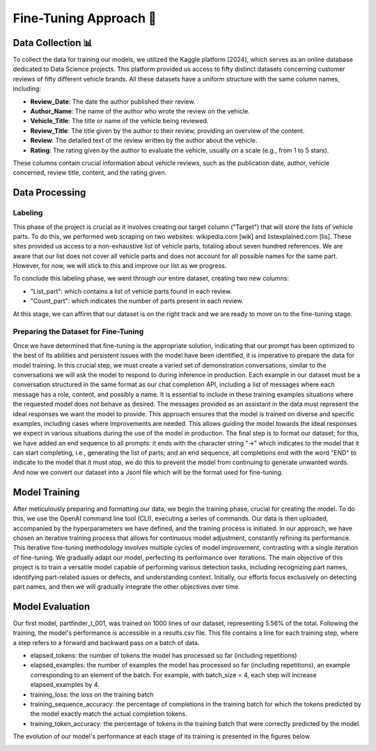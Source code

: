 Fine-Tuning Approach 🔧
=====================

Data Collection 📊
^^^^^^^^^^^^^^^

To collect the data for training our models, we utilized the Kaggle platform
[2024], which serves as an online database dedicated to Data Science projects.
This platform provided us access to fifty distinct datasets concerning customer
reviews of fifty different vehicle brands. All these datasets have a uniform
structure with the same column names, including:

- **Review_Date**: The date the author published their review.
- **Author_Name**: The name of the author who wrote the review on the vehicle.
- **Vehicle_Title**: The title or name of the vehicle being reviewed.
- **Review_Title**: The title given by the author to their review, providing an overview of the content.
- **Review**: The detailed text of the review written by the author about the vehicle.
- **Rating**: The rating given by the author to evaluate the vehicle, usually on a scale (e.g., from 1 to 5 stars).

These columns contain crucial information about vehicle reviews, such as the
publication date, author, vehicle concerned, review title, content, and the
rating given.

Data Processing
^^^^^^^^^^^^^^^

Labeling
-------------

This phase of the project is crucial as it involves creating our target column
("Target") that will store the lists of vehicle parts. To do this, we performed
web scraping on two websites: wikipedia.com [wik] and listexplained.com [lis].
These sites provided us access to a non-exhaustive list of vehicle parts,
totaling about seven hundred references. We are aware that our list does not
cover all vehicle parts and does not account for all possible names for the
same part. However, for now, we will stick to this and improve our list as we
progress.

To conclude this labeling phase, we went through our entire dataset, creating
two new columns:

- "List_part": which contains a list of vehicle parts found in each review.
- "Count_part": which indicates the number of parts present in each review.

At this stage, we can affirm that our dataset is on the right track and we are
ready to move on to the fine-tuning stage.

Preparing the Dataset for Fine-Tuning
---------------------------

Once we have determined that fine-tuning is the appropriate solution,
indicating that our prompt has been optimized to the best of its abilities and
persistent issues with the model have been identified, it is imperative to
prepare the data for model training. In this crucial step, we must create a
varied set of demonstration conversations, similar to the conversations we will
ask the model to respond to during inference in production. Each example in our
dataset must be a conversation structured in the same format as our chat
completion API, including a list of messages where each message has a role,
content, and possibly a name. It is essential to include in these training
examples situations where the requested model does not behave as desired. The
messages provided as an assistant in the data must represent the ideal
responses we want the model to provide. This approach ensures that the model is
trained on diverse and specific examples, including cases where improvements
are needed. This allows guiding the model towards the ideal responses we expect
in various situations during the use of the model in production. The final step
is to format our dataset; for this, we have added an end sequence to all
prompts: it ends with the character string "->" which indicates to the model
that it can start completing, i.e., generating the list of parts; and an end
sequence, all completions end with the word "END" to indicate to the model that
it must stop, we do this to prevent the model from continuing to generate
unwanted words. And now we convert our dataset into a Jsonl file which will be
the format used for fine-tuning.

Model Training
^^^^^^^^^^^^^^

After meticulously preparing and formatting our data, we begin the training
phase, crucial for creating the model. To do this, we use the OpenAI command
line tool (CLI), executing a series of commands. Our data is then uploaded,
accompanied by the hyperparameters we have defined, and the training process is
initiated. In our approach, we have chosen an iterative training process that
allows for continuous model adjustment, constantly refining its performance.
This iterative fine-tuning methodology involves multiple cycles of model
improvement, contrasting with a single iteration of fine-tuning. We gradually
adapt our model, perfecting its performance over iterations. The main objective
of this project is to train a versatile model capable of performing various
detection tasks, including recognizing part names, identifying part-related
issues or defects, and understanding context. Initially, our efforts focus
exclusively on detecting part names, and then we will gradually integrate the
other objectives over time.

.. image:: ../images/itterative.png
    :width: 90%
    :align: center
    :alt: itterative

Model Evaluation
^^^^^^^^^^^^^^^^

Our first model, partfinder_t_001, was trained on 1000 lines of our dataset,
representing 5.56% of the total. Following the training, the model's
performance is accessible in a results.csv file. This file contains a line for
each training step, where a step refers to a forward and backward pass on a
batch of data.

- elapsed_tokens: the number of tokens the model has processed so far
  (including repetitions)
- elapsed_examples: the number of examples the model has processed so far
  (including repetitions), an example corresponding to an element of the batch.
  For example, with batch_size = 4, each step will increase elapsed_examples by
  4.
- training_loss: the loss on the training batch
- training_sequence_accuracy: the percentage of completions in the training
  batch for which the tokens predicted by the model exactly match the actual
  completion tokens.
- training_token_accuracy: the percentage of tokens in the training batch that
  were correctly predicted by the model.

The evolution of our model's performance at each stage of its training is
presented in the figures below.


.. image:: ../images/result.png
    :width: 100%
    :align: center
    :alt: result
..

